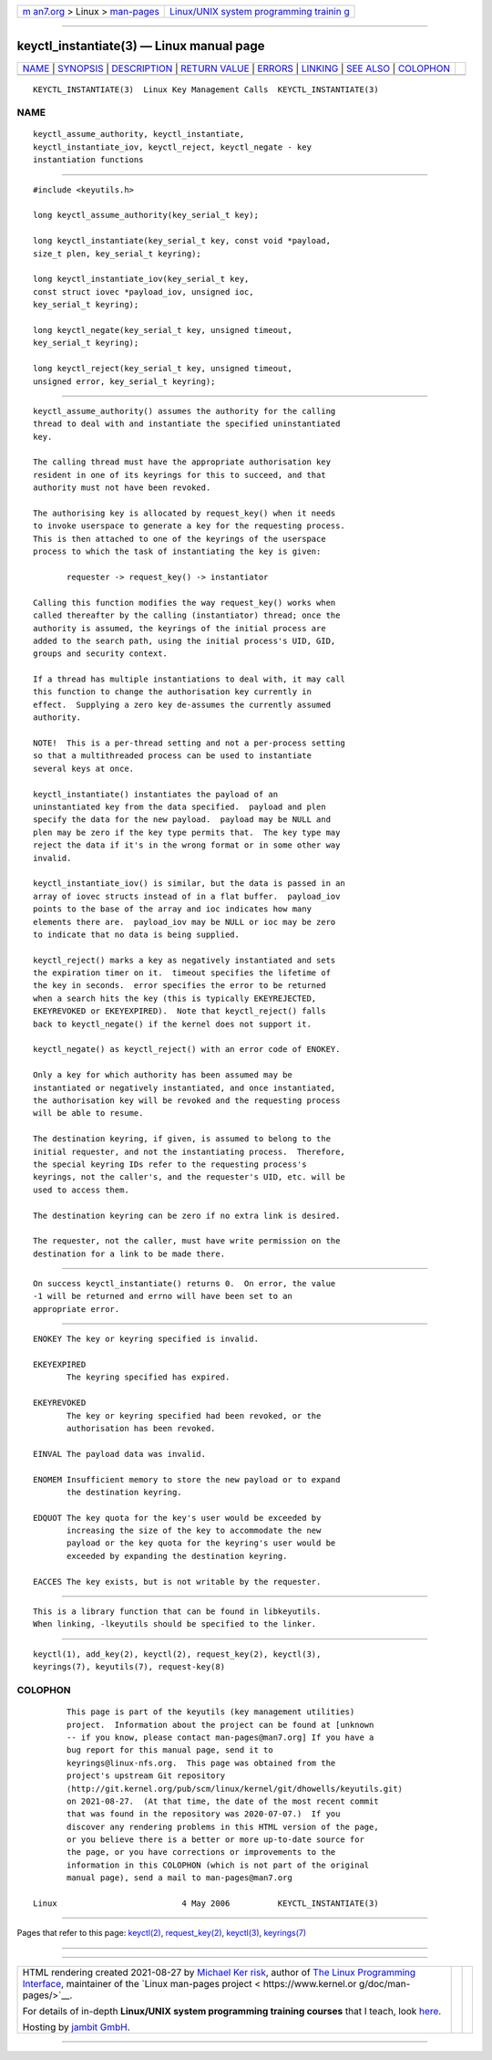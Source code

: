 .. container:: page-top

.. container:: nav-bar

   +----------------------------------+----------------------------------+
   | `m                               | `Linux/UNIX system programming   |
   | an7.org <../../../index.html>`__ | trainin                          |
   | > Linux >                        | g <http://man7.org/training/>`__ |
   | `man-pages <../index.html>`__    |                                  |
   +----------------------------------+----------------------------------+

--------------

keyctl_instantiate(3) — Linux manual page
=========================================

+-----------------------------------+-----------------------------------+
| `NAME <#NAME>`__ \|               |                                   |
| `SYNOPSIS <#SYNOPSIS>`__ \|       |                                   |
| `DESCRIPTION <#DESCRIPTION>`__ \| |                                   |
| `RETURN VALUE <#RETURN_VALUE>`__  |                                   |
| \| `ERRORS <#ERRORS>`__ \|        |                                   |
| `LINKING <#LINKING>`__ \|         |                                   |
| `SEE ALSO <#SEE_ALSO>`__ \|       |                                   |
| `COLOPHON <#COLOPHON>`__          |                                   |
+-----------------------------------+-----------------------------------+
| .. container:: man-search-box     |                                   |
+-----------------------------------+-----------------------------------+

::

   KEYCTL_INSTANTIATE(3)  Linux Key Management Calls  KEYCTL_INSTANTIATE(3)

NAME
-------------------------------------------------

::

          keyctl_assume_authority, keyctl_instantiate,
          keyctl_instantiate_iov, keyctl_reject, keyctl_negate - key
          instantiation functions


---------------------------------------------------------

::

          #include <keyutils.h>

          long keyctl_assume_authority(key_serial_t key);

          long keyctl_instantiate(key_serial_t key, const void *payload,
          size_t plen, key_serial_t keyring);

          long keyctl_instantiate_iov(key_serial_t key,
          const struct iovec *payload_iov, unsigned ioc,
          key_serial_t keyring);

          long keyctl_negate(key_serial_t key, unsigned timeout,
          key_serial_t keyring);

          long keyctl_reject(key_serial_t key, unsigned timeout,
          unsigned error, key_serial_t keyring);


---------------------------------------------------------------

::

          keyctl_assume_authority() assumes the authority for the calling
          thread to deal with and instantiate the specified uninstantiated
          key.

          The calling thread must have the appropriate authorisation key
          resident in one of its keyrings for this to succeed, and that
          authority must not have been revoked.

          The authorising key is allocated by request_key() when it needs
          to invoke userspace to generate a key for the requesting process.
          This is then attached to one of the keyrings of the userspace
          process to which the task of instantiating the key is given:

                 requester -> request_key() -> instantiator

          Calling this function modifies the way request_key() works when
          called thereafter by the calling (instantiator) thread; once the
          authority is assumed, the keyrings of the initial process are
          added to the search path, using the initial process's UID, GID,
          groups and security context.

          If a thread has multiple instantiations to deal with, it may call
          this function to change the authorisation key currently in
          effect.  Supplying a zero key de-assumes the currently assumed
          authority.

          NOTE!  This is a per-thread setting and not a per-process setting
          so that a multithreaded process can be used to instantiate
          several keys at once.

          keyctl_instantiate() instantiates the payload of an
          uninstantiated key from the data specified.  payload and plen
          specify the data for the new payload.  payload may be NULL and
          plen may be zero if the key type permits that.  The key type may
          reject the data if it's in the wrong format or in some other way
          invalid.

          keyctl_instantiate_iov() is similar, but the data is passed in an
          array of iovec structs instead of in a flat buffer.  payload_iov
          points to the base of the array and ioc indicates how many
          elements there are.  payload_iov may be NULL or ioc may be zero
          to indicate that no data is being supplied.

          keyctl_reject() marks a key as negatively instantiated and sets
          the expiration timer on it.  timeout specifies the lifetime of
          the key in seconds.  error specifies the error to be returned
          when a search hits the key (this is typically EKEYREJECTED,
          EKEYREVOKED or EKEYEXPIRED).  Note that keyctl_reject() falls
          back to keyctl_negate() if the kernel does not support it.

          keyctl_negate() as keyctl_reject() with an error code of ENOKEY.

          Only a key for which authority has been assumed may be
          instantiated or negatively instantiated, and once instantiated,
          the authorisation key will be revoked and the requesting process
          will be able to resume.

          The destination keyring, if given, is assumed to belong to the
          initial requester, and not the instantiating process.  Therefore,
          the special keyring IDs refer to the requesting process's
          keyrings, not the caller's, and the requester's UID, etc. will be
          used to access them.

          The destination keyring can be zero if no extra link is desired.

          The requester, not the caller, must have write permission on the
          destination for a link to be made there.


-----------------------------------------------------------------

::

          On success keyctl_instantiate() returns 0.  On error, the value
          -1 will be returned and errno will have been set to an
          appropriate error.


-----------------------------------------------------

::

          ENOKEY The key or keyring specified is invalid.

          EKEYEXPIRED
                 The keyring specified has expired.

          EKEYREVOKED
                 The key or keyring specified had been revoked, or the
                 authorisation has been revoked.

          EINVAL The payload data was invalid.

          ENOMEM Insufficient memory to store the new payload or to expand
                 the destination keyring.

          EDQUOT The key quota for the key's user would be exceeded by
                 increasing the size of the key to accommodate the new
                 payload or the key quota for the keyring's user would be
                 exceeded by expanding the destination keyring.

          EACCES The key exists, but is not writable by the requester.


-------------------------------------------------------

::

          This is a library function that can be found in libkeyutils.
          When linking, -lkeyutils should be specified to the linker.


---------------------------------------------------------

::

          keyctl(1), add_key(2), keyctl(2), request_key(2), keyctl(3),
          keyrings(7), keyutils(7), request-key(8)

COLOPHON
---------------------------------------------------------

::

          This page is part of the keyutils (key management utilities)
          project.  Information about the project can be found at [unknown
          -- if you know, please contact man-pages@man7.org] If you have a
          bug report for this manual page, send it to
          keyrings@linux-nfs.org.  This page was obtained from the
          project's upstream Git repository
          ⟨http://git.kernel.org/pub/scm/linux/kernel/git/dhowells/keyutils.git⟩
          on 2021-08-27.  (At that time, the date of the most recent commit
          that was found in the repository was 2020-07-07.)  If you
          discover any rendering problems in this HTML version of the page,
          or you believe there is a better or more up-to-date source for
          the page, or you have corrections or improvements to the
          information in this COLOPHON (which is not part of the original
          manual page), send a mail to man-pages@man7.org

   Linux                          4 May 2006          KEYCTL_INSTANTIATE(3)

--------------

Pages that refer to this page: `keyctl(2) <../man2/keyctl.2.html>`__, 
`request_key(2) <../man2/request_key.2.html>`__, 
`keyctl(3) <../man3/keyctl.3.html>`__, 
`keyrings(7) <../man7/keyrings.7.html>`__

--------------

--------------

.. container:: footer

   +-----------------------+-----------------------+-----------------------+
   | HTML rendering        |                       | |Cover of TLPI|       |
   | created 2021-08-27 by |                       |                       |
   | `Michael              |                       |                       |
   | Ker                   |                       |                       |
   | risk <https://man7.or |                       |                       |
   | g/mtk/index.html>`__, |                       |                       |
   | author of `The Linux  |                       |                       |
   | Programming           |                       |                       |
   | Interface <https:     |                       |                       |
   | //man7.org/tlpi/>`__, |                       |                       |
   | maintainer of the     |                       |                       |
   | `Linux man-pages      |                       |                       |
   | project <             |                       |                       |
   | https://www.kernel.or |                       |                       |
   | g/doc/man-pages/>`__. |                       |                       |
   |                       |                       |                       |
   | For details of        |                       |                       |
   | in-depth **Linux/UNIX |                       |                       |
   | system programming    |                       |                       |
   | training courses**    |                       |                       |
   | that I teach, look    |                       |                       |
   | `here <https://ma     |                       |                       |
   | n7.org/training/>`__. |                       |                       |
   |                       |                       |                       |
   | Hosting by `jambit    |                       |                       |
   | GmbH                  |                       |                       |
   | <https://www.jambit.c |                       |                       |
   | om/index_en.html>`__. |                       |                       |
   +-----------------------+-----------------------+-----------------------+

--------------

.. container:: statcounter

   |Web Analytics Made Easy - StatCounter|

.. |Cover of TLPI| image:: https://man7.org/tlpi/cover/TLPI-front-cover-vsmall.png
   :target: https://man7.org/tlpi/
.. |Web Analytics Made Easy - StatCounter| image:: https://c.statcounter.com/7422636/0/9b6714ff/1/
   :class: statcounter
   :target: https://statcounter.com/
